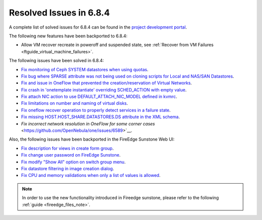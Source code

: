 .. _resolved_issues_684:

Resolved Issues in 6.8.4
--------------------------------------------------------------------------------

A complete list of solved issues for 6.8.4 can be found in the `project development portal <https://github.com/OpenNebula/one/milestone/77?closed=1>`__.


The following new features have been backported to 6.8.4:

- Allow VM recover recreate in poweroff and suspended state, see :ref:`Recover from VM Failures <ftguide_virtual_machine_failures>`.



The following issues have been solved in 6.8.4:

- `Fix monitoring of Ceph SYSTEM datastores when using quotas <https://github.com/OpenNebula/one/issues/6564>`__.
- `Fix bug where SPARSE attribute was not being used on cloning scripts for Local and NAS/SAN Datastores <https://github.com/OpenNebula/one/issues/6487>`__.
- `Fix and issue in OneFlow that prevented the creation/reservation of Virtual Networks <https://github.com/OpenNebula/terraform-provider-opennebula/issues/527>`__.
- `Fix crash in 'onetemplate instantiate' overriding SCHED_ACTION with empty value <https://github.com/OpenNebula/one/issues/6580>`__.
- `Fix attach NIC action to use DEFAULT_ATTACH_NIC_MODEL defined in kvmrc <https://github.com/OpenNebula/one/issues/6575>`__.
- `Fix limitations on number and naming of virtual disks <https://github.com/OpenNebula/one/issues/6291>`__.
- `Fix oneflow recover operation to properly detect services in a failure state <https://github.com/OpenNebula/one/issues/6396>`__.
- `Fix missing HOST.HOST_SHARE.DATASTORES.DS attribute in the XML schema <https://github.com/OpenNebula/one/issues/6630>`__.
- `Fix incorrect network resolution in OneFlow for some corner cases` <https://github.com/OpenNebula/one/issues/6589>`__.

Also, the following issues have been backported in the FireEdge Sunstone Web UI:

- `Fix description for views in create form group <https://github.com/OpenNebula/one/issues/6399>`__.
- `Fix change user password on FireEdge Sunstone <https://github.com/OpenNebula/one/issues/6471>`__.
- `Fix modify "Show All" option on switch group menu <https://github.com/OpenNebula/one/issues/6455>`__.
- `Fix datastore filtering in image creation dialog <https://github.com/OpenNebula/one/issues/6447>`__.
- `Fix CPU and memory validations when only a list of values is allowed <https://github.com/OpenNebula/one/issues/6484>`__.

.. note::
   In order to use the new functionality introduced in Fireedge sunstone, please refer to the following :ref:`guide <fireedge_files_note>`.

